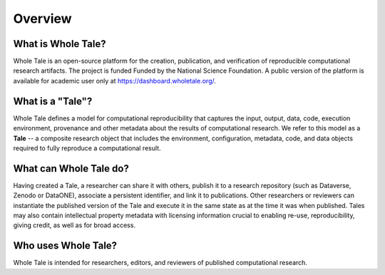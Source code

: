 .. overview:

Overview
========


What is Whole Tale?
-------------------

Whole Tale is an open-source platform for the creation, publication, 
and verification of reproducible computational research artifacts. 
The project is funded Funded by the National Science Foundation. 
A public version of the platform is available for academic
user only at `<https://dashboard.wholetale.org/>`_.


What is a "Tale"?
-----------------

Whole Tale defines a model for computational reproducibility that
captures the input, output, data, code, execution environment, provenance
and other metadata about the results of computational research. We refer
to this model as a **Tale** -- a composite research object that includes
the environment, configuration, metadata, code, and data objects required
to fully reproduce a computational result.

What can Whole Tale do?
-----------------------

Having created a Tale, a researcher can share it with others, publish
it to a research repository (such as Dataverse, Zenodo or DataONE), 
associate a persistent identifier, and link it to publications. Other
researchers or reviewers can instantiate the published version of the Tale
and execute it in the same state as at the time it was when published. 
Tales may also contain intellectual property metadata with licensing 
information crucial to enabling re-use, reproducibility, giving credit, 
as well as for broad access.

Who uses Whole Tale?
--------------------

Whole Tale is intended for researchers, editors, and reviewers of published 
computational research. 
